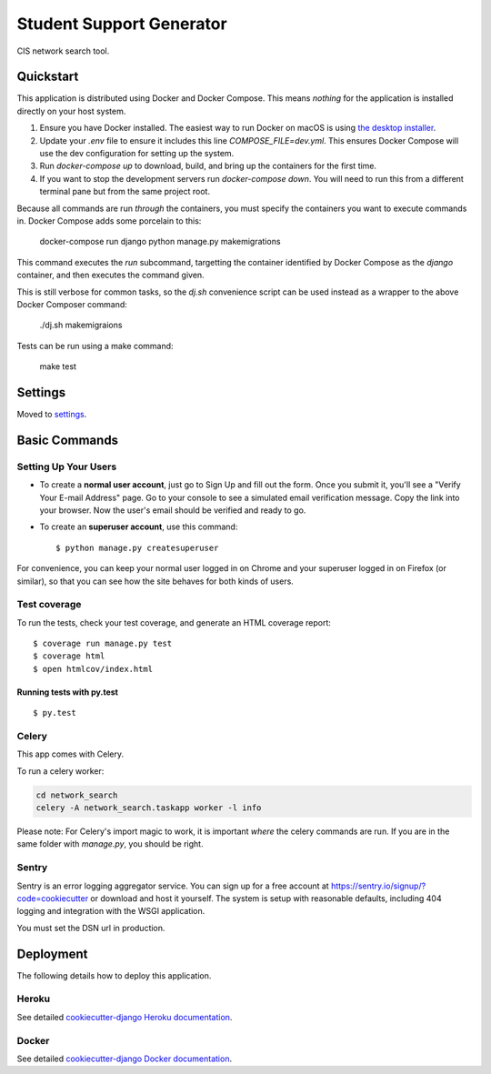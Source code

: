 Student Support Generator
=========================

CIS network search tool.

Quickstart
----------

This application is distributed using Docker and Docker Compose. This means *nothing* for the application is installed directly on your host system.

1. Ensure you have Docker installed. The easiest way to run Docker on macOS is using `the desktop installer <https://www.docker.com/docker-mac>`_.
2. Update your `.env` file to ensure it includes this line `COMPOSE_FILE=dev.yml`. This ensures Docker Compose will use the dev configuration for setting up the system.
3. Run `docker-compose up` to download, build, and bring up the containers for the first time.
4. If you want to stop the development servers run `docker-compose down`. You will need to run this from a different terminal pane but from the same project root.

Because all commands are run *through* the containers, you must specify the containers you want to execute commands in. Docker Compose adds some porcelain to this:

    docker-compose run django python manage.py makemigrations

This command executes the `run` subcommand, targetting the container identified by Docker
Compose as the `django` container, and then executes the command given.

This is still verbose for common tasks, so the `dj.sh` convenience script can be used instead
as a wrapper to the above Docker Composer command:

    ./dj.sh makemigraions

Tests can be run using a make command:

    make test

Settings
--------

Moved to settings_.

.. _settings: http://cookiecutter-django.readthedocs.io/en/latest/settings.html

Basic Commands
--------------

Setting Up Your Users
^^^^^^^^^^^^^^^^^^^^^

* To create a **normal user account**, just go to Sign Up and fill out the form. Once you submit it, you'll see a "Verify Your E-mail Address" page. Go to your console to see a simulated email verification message. Copy the link into your browser. Now the user's email should be verified and ready to go.

* To create an **superuser account**, use this command::

    $ python manage.py createsuperuser

For convenience, you can keep your normal user logged in on Chrome and your superuser logged in on Firefox (or similar), so that you can see how the site behaves for both kinds of users.

Test coverage
^^^^^^^^^^^^^

To run the tests, check your test coverage, and generate an HTML coverage report::

    $ coverage run manage.py test
    $ coverage html
    $ open htmlcov/index.html

Running tests with py.test
~~~~~~~~~~~~~~~~~~~~~~~~~~

::

  $ py.test


Celery
^^^^^^

This app comes with Celery.

To run a celery worker:

.. code-block:: bash

    cd network_search
    celery -A network_search.taskapp worker -l info

Please note: For Celery's import magic to work, it is important *where* the celery commands are run. If you are in the same folder with *manage.py*, you should be right.





Sentry
^^^^^^

Sentry is an error logging aggregator service. You can sign up for a free account at  https://sentry.io/signup/?code=cookiecutter  or download and host it yourself.
The system is setup with reasonable defaults, including 404 logging and integration with the WSGI application.

You must set the DSN url in production.


Deployment
----------

The following details how to deploy this application.


Heroku
^^^^^^

See detailed `cookiecutter-django Heroku documentation`_.

.. _`cookiecutter-django Heroku documentation`: http://cookiecutter-django.readthedocs.io/en/latest/deployment-on-heroku.html



Docker
^^^^^^

See detailed `cookiecutter-django Docker documentation`_.

.. _`cookiecutter-django Docker documentation`: http://cookiecutter-django.readthedocs.io/en/latest/deployment-with-docker.html


